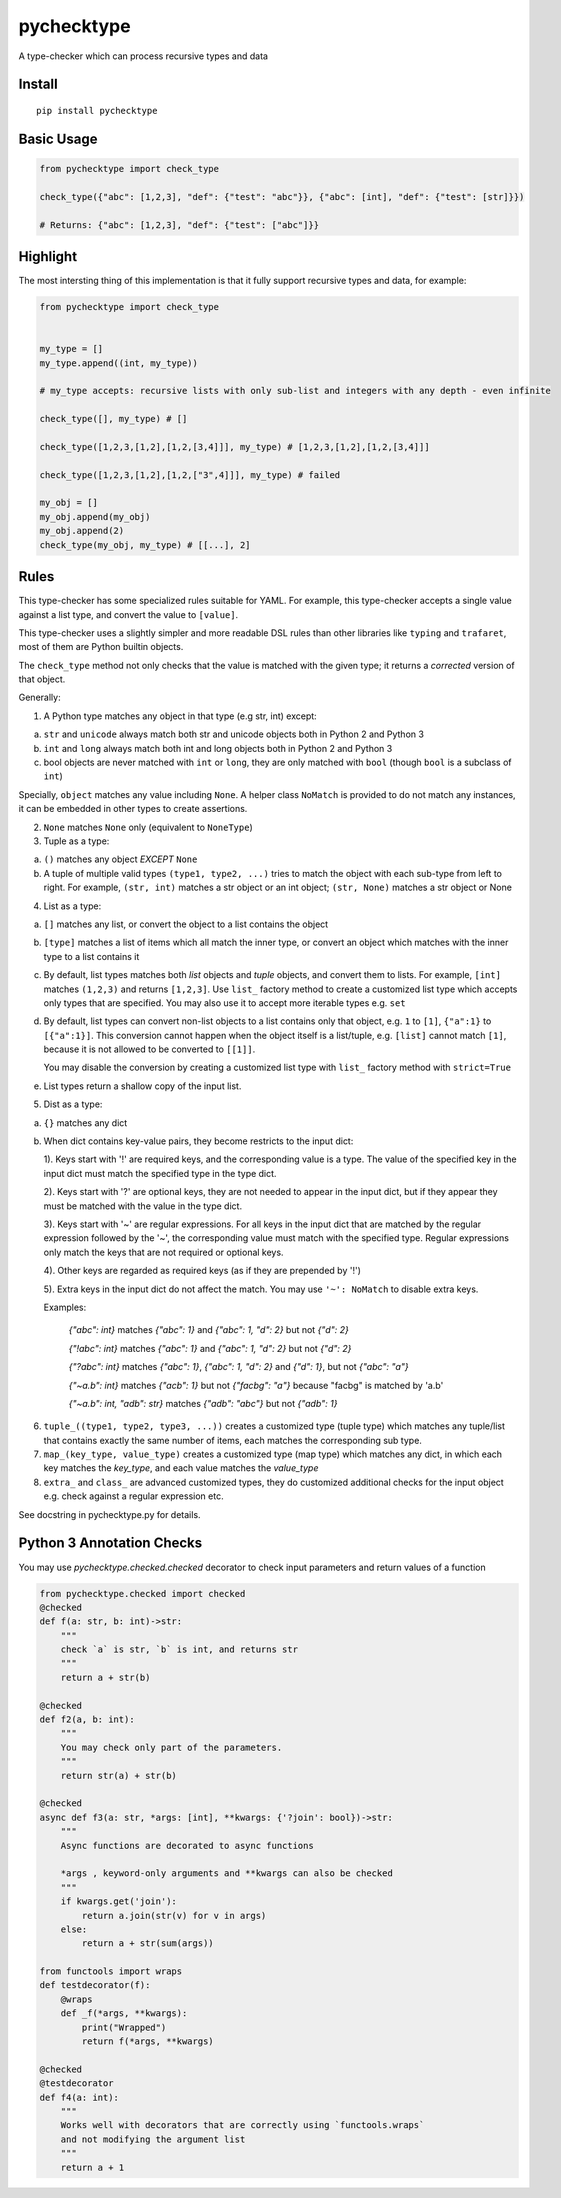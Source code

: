 pychecktype
===========

A type-checker which can process recursive types and data

Install
-------

::

    pip install pychecktype

Basic Usage
-----------

.. code:: python

    from pychecktype import check_type

    check_type({"abc": [1,2,3], "def": {"test": "abc"}}, {"abc": [int], "def": {"test": [str]}})

    # Returns: {"abc": [1,2,3], "def": {"test": ["abc"]}}

Highlight
---------

The most intersting thing of this implementation is that it fully
support recursive types and data, for example:

.. code:: python

    from pychecktype import check_type


    my_type = []
    my_type.append((int, my_type))

    # my_type accepts: recursive lists with only sub-list and integers with any depth - even infinite

    check_type([], my_type) # []

    check_type([1,2,3,[1,2],[1,2,[3,4]]], my_type) # [1,2,3,[1,2],[1,2,[3,4]]]

    check_type([1,2,3,[1,2],[1,2,["3",4]]], my_type) # failed

    my_obj = []
    my_obj.append(my_obj)
    my_obj.append(2)
    check_type(my_obj, my_type) # [[...], 2]

Rules
-----

This type-checker has some specialized rules suitable for YAML. For
example, this type-checker accepts a single value against a list type,
and convert the value to ``[value]``.

This type-checker uses a slightly simpler and more readable DSL rules
than other libraries like ``typing`` and ``trafaret``, most of them are
Python builtin objects.

The ``check_type`` method not only checks that the value is matched with
the given type; it returns a *corrected* version of that object.

Generally:

1. A Python type matches any object in that type (e.g str, int) except:

a. ``str`` and ``unicode`` always match both str and unicode objects
   both in Python 2 and Python 3

b. ``int`` and ``long`` always match both int and long objects both in
   Python 2 and Python 3

c. bool objects are never matched with ``int`` or ``long``, they are
   only matched with ``bool`` (though ``bool`` is a subclass of ``int``)

Specially, ``object`` matches any value including ``None``. A helper
class ``NoMatch`` is provided to do not match any instances, it can be
embedded in other types to create assertions.

2. ``None`` matches ``None`` only (equivalent to ``NoneType``)

3. Tuple as a type:

a. ``()`` matches any object *EXCEPT* ``None``

b. A tuple of multiple valid types ``(type1, type2, ...)`` tries to
   match the object with each sub-type from left to right. For example,
   ``(str, int)`` matches a str object or an int object; ``(str, None)``
   matches a str object or None

4. List as a type:

a. ``[]`` matches any list, or convert the object to a list contains the
   object

b. ``[type]`` matches a list of items which all match the inner type, or
   convert an object which matches with the inner type to a list
   contains it

c. By default, list types matches both *list* objects and *tuple*
   objects, and convert them to lists. For example, ``[int]`` matches
   ``(1,2,3)`` and returns ``[1,2,3]``. Use ``list_`` factory method to
   create a customized list type which accepts only types that are
   specified. You may also use it to accept more iterable types e.g.
   ``set``

d. By default, list types can convert non-list objects to a list
   contains only that object, e.g. ``1`` to ``[1]``, ``{"a":1}`` to
   ``[{"a":1}]``. This conversion cannot happen when the object itself
   is a list/tuple, e.g. ``[list]`` cannot match ``[1]``, because it is
   not allowed to be converted to ``[[1]]``.

   You may disable the conversion by creating a customized list type
   with ``list_`` factory method with ``strict=True``

e. List types return a shallow copy of the input list.

5. Dist as a type:

a. ``{}`` matches any dict

b. When dict contains key-value pairs, they become restricts to the
   input dict:

   1). Keys start with '!' are required keys, and the corresponding
   value is a type. The value of the specified key in the input dict
   must match the specified type in the type dict.

   2). Keys start with '?' are optional keys, they are not needed to
   appear in the input dict, but if they appear they must be matched
   with the value in the type dict.

   3). Keys start with '~' are regular expressions. For all keys in the
   input dict that are matched by the regular expression followed by the
   '~', the corresponding value must match with the specified type.
   Regular expressions only match the keys that are not required or
   optional keys.

   4). Other keys are regarded as required keys (as if they are
   prepended by '!')

   5). Extra keys in the input dict do not affect the match. You may use
   ``'~': NoMatch`` to disable extra keys.

   Examples:

       `{"abc": int}` matches `{"abc": 1}` and `{"abc": 1, "d": 2}` but not `{"d": 2}`

       `{"!abc": int}` matches `{"abc": 1}` and `{"abc": 1, "d": 2}` but not `{"d": 2}`

       `{"?abc": int}` matches `{"abc": 1}`, `{"abc": 1, "d": 2}` and `{"d": 1}`, but not `{"abc": "a"}`

       `{"~a.b": int}` matches `{"acb": 1}` but not `{"facbg": "a"}` because "facbg" is matched by 'a.b'

       `{"~a.b": int, "adb": str}` matches `{"adb": "abc"}` but not `{"adb": 1}`

6. ``tuple_((type1, type2, type3, ...))`` creates a customized type
   (tuple type) which matches any tuple/list that contains exactly the
   same number of items, each matches the corresponding sub type.

7. ``map_(key_type, value_type)`` creates a customized type (map type)
   which matches any dict, in which each key matches the *key\_type*,
   and each value matches the *value\_type*

8. ``extra_`` and ``class_`` are advanced customized types, they do
   customized additional checks for the input object e.g. check against
   a regular expression etc.

See docstring in pychecktype.py for details.


Python 3 Annotation Checks
--------------------------

You may use `pychecktype.checked.checked` decorator to check input parameters and return values of a function

.. code:: python

    from pychecktype.checked import checked
    @checked
    def f(a: str, b: int)->str:
        """
        check `a` is str, `b` is int, and returns str
        """
        return a + str(b)
    
    @checked
    def f2(a, b: int):
        """
        You may check only part of the parameters.
        """
        return str(a) + str(b)
    
    @checked
    async def f3(a: str, *args: [int], **kwargs: {'?join': bool})->str:
        """
        Async functions are decorated to async functions
        
        *args , keyword-only arguments and **kwargs can also be checked
        """
        if kwargs.get('join'):
            return a.join(str(v) for v in args)
        else:
            return a + str(sum(args))

    from functools import wraps
    def testdecorator(f):
        @wraps
        def _f(*args, **kwargs):
            print("Wrapped")
            return f(*args, **kwargs)
    
    @checked
    @testdecorator
    def f4(a: int):
        """
        Works well with decorators that are correctly using `functools.wraps`
        and not modifying the argument list
        """
        return a + 1
